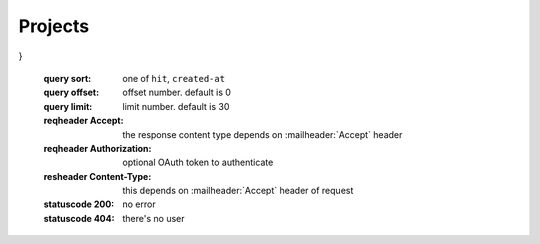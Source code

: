 Projects
~~~~~~~~


.. tabs::

   .. tab:: Bash

      curl -X POST "http://127.0.0.1:9085/block/findById" -H "accept: application/json" -H "Content-Type: application/json" -d "{\"blockId\":\"055..e2a6\"}"

   **Example response**:

   .. sourcecode:: http

      HTTP/1.1 200 OK
      Vary: Accept
      Content-Type: text/javascript

      {
  "result": {
    "blockHex": "019120b..000000",
    "block": {
      "header": {
        "version": 1,
        "parentId": "9120b0f8518d1944d4b0e8fac8990acc7dcb792ea660414906a03f346407160c",
        "timestamp": 1595475610,
        "forgerBox": {
          "nonce": -8596034112114319000,
          "id": "f290e648415642b051cf6075b5fcaa7609eddd9a919d144cc2062db632918d9e",
          "blockSignProposition": {
            "publicKey": "153623a54522cc0336068a305ac13f530f4fdc95ee105a7ee85939326b9996fb"
          },
          "typeId": 3,
          "vrfPubKey": {
            "valid": true,
            "publicKey": "d984ea8..000000"
          },
          "value": 10000000000,
          "proposition": {
            "publicKey": "153623a54522cc0336068a305ac13f530f4fdc95ee105a7ee85939326b9996fb"
          }
        },
        "forgerBoxMerklePath": "00000000",
        "vrfProof": {
          "vrfProof": "4a50bb992e..0a17b60000"
        },
        "sidechainTransactionsMerkleRootHash": "0000000000000000000000000000000000000000000000000000000000000000",
        "mainchainMerkleRootHash": "0000000000000000000000000000000000000000000000000000000000000000",
        "ommersMerkleRootHash": "0000000000000000000000000000000000000000000000000000000000000000",
        "ommersCumulativeScore": 0,
        "signature": {
          "signature": "37e8d00f8711478..170602da0571237b36dea04",
          "typeId": 1
        },
        "id": "ae6bcf104b7a7cccf83dfa23494760fb8d9a4d5cc3de82443de8b82bb86669d1"
      },
      "sidechainTransactions": [],
      "mainchainBlockReferencesData": [],
      "mainchainHeaders": [],
      "ommers": [],
      "timestamp": 1595475610,
      "parentId": "9120b0f8518d1944d4b0e8fac8990acc7dcb792ea660414906a03f346407160c",
      "id": "ae6bcf104b7a7cccf83dfa23494760fb8d9a4d5cc3de82443de8b82bb86669d1"
    }
  }
}


   :query sort: one of ``hit``, ``created-at``
   :query offset: offset number. default is 0
   :query limit: limit number. default is 30
   :reqheader Accept: the response content type depends on
                      :mailheader:`Accept` header
   :reqheader Authorization: optional OAuth token to authenticate
   :resheader Content-Type: this depends on :mailheader:`Accept`
                            header of request
   :statuscode 200: no error
   :statuscode 404: there's no user
